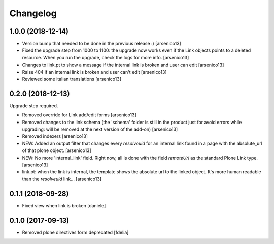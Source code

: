 Changelog
=========


1.0.0 (2018-12-14)
------------------

- Version bump that needed to be done in the previous release :)
  [arsenico13]
- Fixed the upgrade step from 1000 to 1100: the upgrade now works even if the
  Link objects points to a deleted resource.
  When you run the upgrade, check the logs for more info.
  [arsenico13]
- Changes to link.pt to show a message if the internal link is broken and user
  can edit
  [arsenico13]
- Raise 404 if an internal link is broken and user can't edit
  [arsenico13]
- Reviewed some italian translations
  [arsenico13]


0.2.0 (2018-12-13)
------------------

Upgrade step required.

- Removed override for Link add/edit forms
  [arsenico13]
- Removed changes to the link schema (the 'schema' folder is still in the
  product just for avoid errors while upgrading: will be removed at the next
  version of the add-on)
  [arsenico13]
- Removed indexers
  [arsenico13]
- NEW: Added an output filter that changes every `resolveuid` for an internal
  link found in a page with the absolute_url of that plone object.
  [arsenico13]
- NEW: No more 'internal_link' field. Right now, all is done with the field
  `remoteUrl` as the standard Plone Link type.
  [arsenico13]
- link.pt: when the link is internal, the template shows the absolute url to
  the linked object. It's more human readable than the `resolveuid` link...
  [arsenico13]


0.1.1 (2018-09-28)
------------------

- Fixed view when link is broken [daniele]


0.1.0 (2017-09-13)
------------------

- Removed plone directives form deprecated [fdelia]
